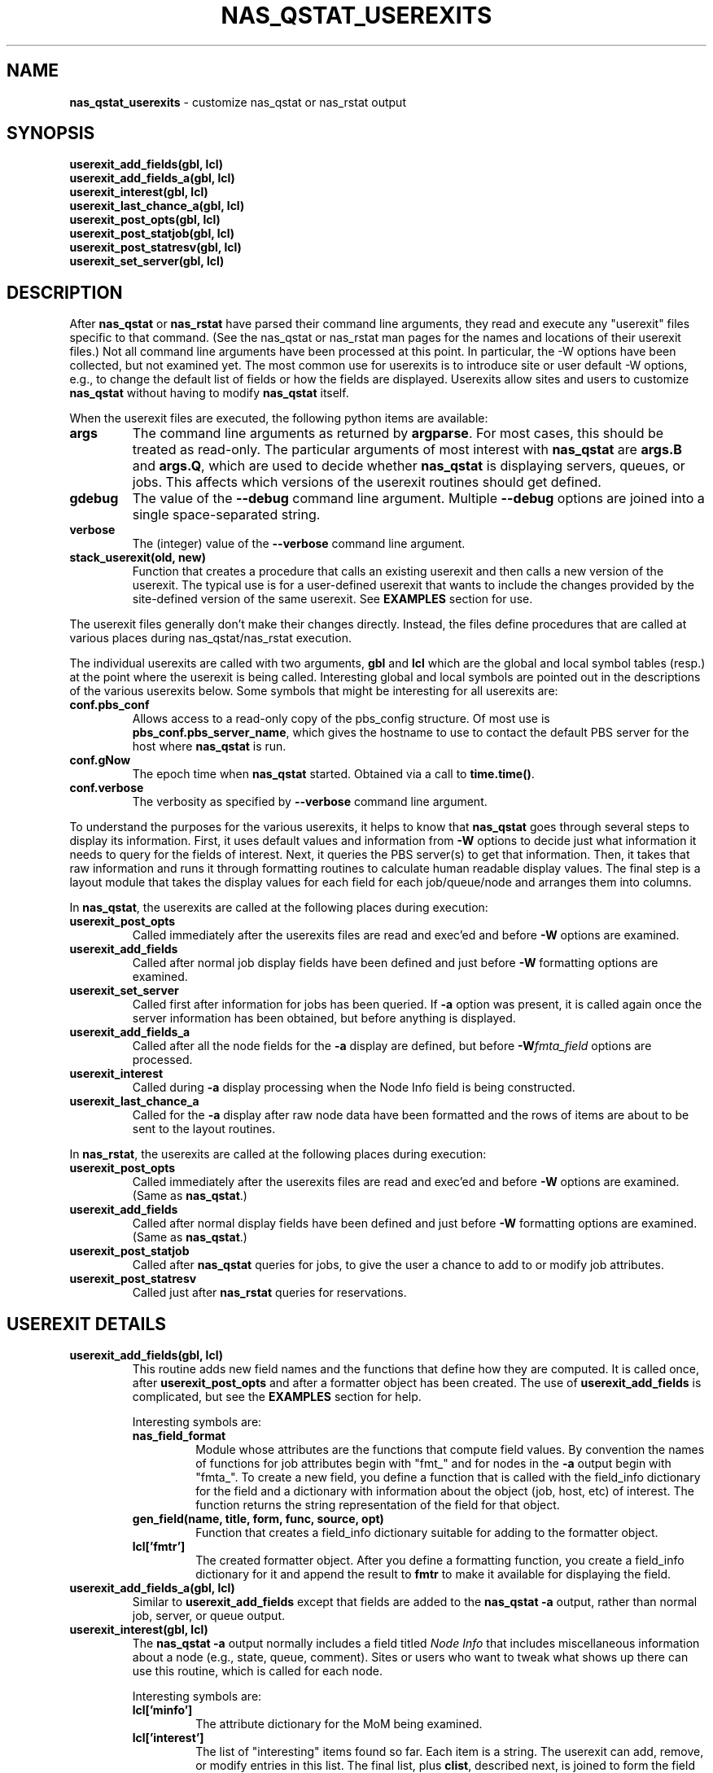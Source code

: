 .TH NAS_QSTAT_USEREXITS 3 "2020-05-04" Local "OpenPBS contributions"
.SH NAME
.B nas_qstat_userexits
\- customize nas_qstat or nas_rstat output
.SH SYNOPSIS
.B userexit_add_fields(gbl, lcl)
.br
.B userexit_add_fields_a(gbl, lcl)
.br
.B userexit_interest(gbl, lcl)
.br
.B userexit_last_chance_a(gbl, lcl)
.br
.B userexit_post_opts(gbl, lcl)
.br
.B userexit_post_statjob(gbl, lcl)
.br
.B userexit_post_statresv(gbl, lcl)
.br
.B userexit_set_server(gbl, lcl)

.SH DESCRIPTION
After
.B nas_qstat
or
.B nas_rstat
have parsed their command line arguments, they read and execute any
"userexit" files specific to that command.
(See the nas_qstat or nas_rstat man pages for the names and locations
of their userexit files.)
Not all command line arguments have been processed at this point.
In particular, the -W options have been collected, but not examined yet.
The most common use for userexits is to introduce site or user default
-W options, e.g., to change the default list of fields or how the fields
are displayed.
Userexits allow sites and users to customize
.B nas_qstat
without having to modify
.B nas_qstat
itself.
.PP
When the userexit files are executed, the following python
items are available:
.TP
.B args
The command line arguments as returned by
.BR argparse .
For most cases, this should be treated as read-only.
The particular arguments of most interest with
.B nas_qstat
are
.B args.B
and
.BR args.Q ,
which are used to decide whether
.B nas_qstat
is displaying servers, queues, or jobs.
This affects which versions of the userexit routines should get defined.
.TP
.B gdebug
The value of the
.B \-\-debug
command line argument. Multiple
.B \-\-debug
options are joined into a single space-separated string.
.TP
.B verbose
The (integer) value of the
.B \-\-verbose
command line argument.
.TP
.B stack_userexit(old, new)
Function that creates a procedure that calls an existing userexit and
then calls a new version of the userexit.
The typical use is for a user-defined userexit that wants to include
the changes provided by the site-defined version of the same userexit.
See
.B EXAMPLES
section for use.
.PP
The userexit files generally don't make their changes directly.
Instead, the files define procedures that are called at various
places during nas_qstat/nas_rstat execution.

.PP
The individual userexits are called with two arguments,
.B gbl
and
.B lcl
which are the global and local symbol tables (resp.) at the point where
the userexit is being called.
Interesting global and local symbols are pointed out in the descriptions
of the various userexits below.
Some symbols that might be interesting for all userexits are:
.TP
.B conf.pbs_conf
Allows access to a read-only copy of the pbs_config structure.
Of most use is
.BR pbs_conf.pbs_server_name ,
which gives the hostname to
use to contact the default PBS server for the host where
.B nas_qstat
is run.
.TP
.B conf.gNow
The epoch time when
.B nas_qstat
started. Obtained via a call to
.BR time.time() .
.TP
.B conf.verbose
The verbosity as specified by
.B \-\-verbose
command line argument.

.PP
To understand the purposes for the various userexits, it helps to know that
.B nas_qstat
goes through several steps to display its information.
First, it uses default values and information from
.B \-W
options to decide
just what information it needs to query for the fields of interest.
Next, it queries the PBS server(s) to get that information.
Then, it takes that raw information and runs it through formatting
routines to calculate human readable display values.
The final step is a layout module that takes the display values for each
field for each job/queue/node and arranges them into columns.
.PP
In
.BR nas_qstat ,
the userexits are called at the following places during execution:

.TP
.B userexit_post_opts
Called immediately after the userexits files are read and exec'ed and before
.B \-W
options are examined.
.TP
.B userexit_add_fields
Called after normal job display fields have been defined and just before
.B \-W
formatting options are examined.
.TP
.B userexit_set_server
Called first after information for jobs has been queried.
If
.B \-a
option was present, it is called again once the
server information has been obtained, but before anything is displayed.
.TP
.B userexit_add_fields_a
Called after all the node fields for the
.B \-a
display are defined, but before
.BI -W fmta_field
options are processed.
.TP
.B userexit_interest
Called during
.B \-a
display processing when the Node Info field is being constructed.
.TP
.B userexit_last_chance_a
Called for the
.B \-a
display after raw node data have been formatted and the rows of items
are about to be sent to the layout routines.
.PP
In
.BR nas_rstat ,
the userexits are called at the following places during execution:
.TP
.B userexit_post_opts
Called immediately after the userexits files are read and exec'ed and before
.B \-W
options are examined. (Same as
.BR nas_qstat .)
.TP
.B userexit_add_fields
Called after normal display fields have been defined and just before
.B \-W
formatting options are examined. (Same as
.BR nas_qstat .)
.TP
.B userexit_post_statjob
Called after
.B nas_qstat
queries for jobs, to give the user a chance to add to or modify job
attributes.
.TP
.B userexit_post_statresv
Called just after
.B nas_rstat
queries for reservations.

.SH USEREXIT DETAILS
.TP
.B userexit_add_fields(gbl, lcl)
This routine adds new field names and the functions that define how
they are computed.
It is called once, after
.B userexit_post_opts
and after a formatter object has been created.
The use of
.B userexit_add_fields
is complicated, but see the
.B EXAMPLES
section for help.

Interesting symbols are:
.RS
.TP
.B nas_field_format
Module whose attributes are the functions that compute field values.
By convention the names of functions for job attributes begin with
"fmt_" and for nodes in the
.B \-a
output begin with "fmta_".
To create a new field, you define a function that is called with
the field_info dictionary for the field and a dictionary with 
information about the object (job, host, etc) of interest.
The function returns the string representation of the field for
that object.
.TP
.B "gen_field(name, title, form, func, source, opt)"
Function that creates a field_info dictionary suitable for adding to
the formatter object.
.TP
.B lcl['fmtr']
The created formatter object.
After you define a formatting function, you create a field_info dictionary
for it and append the result to
.B fmtr
to make it available for displaying the field.
.RE

.TP
.B userexit_add_fields_a(gbl, lcl)
Similar to
.B userexit_add_fields
except that fields are added to the
.B nas_qstat \-a
output, rather than normal job, server, or queue output.

.TP
.B userexit_interest(gbl, lcl)
The
.B nas_qstat \-a
output normally includes a field titled
.I Node Info
that includes miscellaneous information about a node (e.g., state,
queue, comment).
Sites or users who want to tweak what shows up there can use this routine,
which is called for each node.

Interesting symbols are:
.RS
.TP
.B lcl['minfo']
The attribute dictionary for the MoM being examined.
.TP
.B lcl['interest']
The list of "interesting" items found so far.
Each item is a string.
The userexit can add, remove, or modify entries in this list.
The final list, plus
.BR clist ,
described next,
is joined to form the field value.
.TP
.B lcl['clist']
A list, initially containing just the comment attribute of the node,
slightly edited to remove redundant information.
The userexit can add, remove, or modify entries in this list.
The final list, if not empty, is joined and appended to the
.B interest
list.
.RE

.TP
.B userexit_last_chance_a(gbl, lcl)
Routine called immediately before calling
.B layout
to format
.B nas_qstat \-a
output.
This userexit was added for a site that needed to modify the
"Node Info" field values for sorting and summarizing, but wanted
to restore the original values for display.

Interesting symbols are:
.RS
.TP
.B lcl['nrows']
The ordered list of lists of field values for nodes.
Each node or summarized collection of nodes has an entry in
.BR nrows .
The entry is a list of formatted values for the selected fields, in the
order the fields should appear on the output.
The userexit can edit any part of this list of lists, but the final
field lists must all have exactly the same number of elements as there
were on entry.

.TP
.B lcl['ninfo_idx']
If the
.B Node Info
field is selected to be output, the index of that field in a node
info row in
.B nrows
is given by
.BR ninfo_idx .
If
.B ninfo_idx
is -1, then the node info field is not present.
.RE

.TP
.B userexit_set_server(gbl, lcl)
Called in two different contexts when
.B nas_qstat
is displaying job info.
It is first called once
.B nas_qstat
determines which server is the next one whose jobs are of interest, but
before the job info is actually requested.
It is next called if
.B \-a
output is requested and after vnode info for the server is collected.
.sp
.B userexit_set_server
is often used to enable/disable fields in the output based on whether
those fields apply to specific servers.
Due to a limitation in
.BR nas_qstat ,
.B userexit_set_server
cannot add or remove fields.
(The formatter object is already defined and configured.)
Instead, you can add the fields always, but suppress them from the output
on servers where they don't apply.
See the
.B EXAMPLES
section.
.sp
.RS
Symbols of interest:
.TP
.B lcl.get('in_server_header')
If this is set, and True,
.B userexit_set_server
is being called while creating the
.B \-a
output. Otherwise, it is called while creating the job display.
.TP
.B lcl['current_server']
The hostname for the current server.
.TP
.B lcl['cfg']
The field configuration that will be used by the layout module to
display values.
The
.B cfg.change_fieldspec()
routine can be used to modify certain aspects
of the fields on a server-by-server basis.
Most often, this would be to enable or suppress fields based on the server.
See
.B EXAMPLES
section.
.RE

.TP
.B userexit_post_opts(gbl, lcl)
Called just before
.B \-W
options are examined for the first time.
This routine is where site admins and users insert default
.B \-W
options.

Symbols of interest:
.RS
.TP
.B lcl['default_W']
An empty list where the sysexit can insert strings as if from
.B \-W
arguments.
When
.B userexit_post_opts
returns, the modified default_W will be inserted before
the list of command line
.B \-W options.
.TP
.B lcl['opts_W']
The list of
.B \-W
options from the command line.
.TP
.B conf.ghostname
The hostname where
.B nas_qstat
is running.
This is not generally useful.
What is usually more important is which host is the PBS server.
.TP
.B gbl['pbs_conf'].pbs_server_name
The hostname of the default PBS server.
Note that which server(s) are actually queried depends on the destinations
specified on the command line.
So, most server-dependent changes should be made in the
.B set_server
userexit by looking at the
.B current_server
local variable.

.RE

.TP
.B userexit_post_statjob(gbl, lcl)
Called by
.B nas_qstat
after it has queried for information about jobs.
.sp
.RS
Symbols of interest.
.TP
.B lcl['bs']
The batch status from the pbs_statjob or pbs_selstat call.
Most often, this userexit will be used to add or modify information about
individual jobs.
.TP
.B userexit_post_statresv(gbl, lcl)
Called by
.B nas_rstat
after it has queried for information about reservations.
.sp
.RS
Symbols of interest.
.TP
.B lcl['resvs']
The list of dictionaries representing the results of the pbs_statresv()
calls.
.RE
.PP
.SH ERRORS
.PP
.SH NOTES
.PP
.SH EXAMPLES
The following is a simple example showing how to change the default list
of job fields. It does this by supplying a
.B "-W o=..."
option. The second
.B -W
option limits the width of the jobname field to 20 characters.
.EX

# === Start of example
if not args.B and not args.Q:
    def my_post_opts(gbl, lcl):
       default_W = lcl['default_W']
       default_W.extend(['o=seqno,user,queue,jobname'])
       default_W.extend(['fmt_jobname=maxw:20 hj:e ht:...'])
    userexit_post_opts = stack_userexit(userexit_post_opts, my_post_opts)
# === End of example
.EE
.PP
The stack_userexit() call causes my_post_opts() to be called after any
post_opts userexit supplied by the site.
.PP
The following example might be used by a site with multiple clusters
where some clusters have GPUs and others do not.
During initial reading and executing of the script, the field 'gpus'
is unconditionally added to the default job field list.
It is added after the 'cpus' field.
.PP
The script then defines two userexit functions.
The first is stacked onto
.B userexit_post_opts
to set a few default
.B \-W
options.
It sets the
.B node_detail
option so that the
.B \-a
output includes more details about node CPU, GPU, and memory use.
It also limits the width of the Jobname field to 20 characters, with
end-preserving truncation.
The
.B condense_vnodes
option is set to a list of servers where vnode information should be
condensed into the natural vnode.

.PP
The second userexit is stacked onto
.BR userexit_set_server .
Based on which server is being queried, it either enables or suppresses
the GPU fields in the output.
Note that when GPU info should be displayed, it needs to check the
.B node_detail
setting to decide which fields to enable/suppress in the
.B \-a
output.
.EX

# === Start of example
# Possibly do different things based on whether we are statusing hosts,
# queues, or jobs
if args.B:
    pass
elif args.Q:
    pass
else:
    # We add ngpus to default field list, if not already there
    if 'gpus' not in default_fields:
        try:
            t = default_fields.index('cpus')
        except:
            t = len(default_fields) - 1
        default_fields.insert(t+1, 'gpus')

    # Define routine to set default -W values
    def site_post_opts(gbl, lcl):
        default_W = lcl['default_W']
        default_W.extend(['node_detail'])
        default_W.extend(['fmt_jobname=maxw:20 hj:e ht:...'])
        default_W.extend(['condense_vnodes=pbspl4,server2'])

    userexit_post_opts = stack_userexit(userexit_post_opts, site_post_opts)

    # Define routine to tweak outputs based on server
    def site_set_server(g, lcl):
        server_name = lcl['current_server'].split('.')[0]
        cfg = lcl['cfg']
        svr_hdr = lcl.get('in_server_header', False)
        showgpu = server_name in ['pbspl4']
        if svr_hdr:
            # Enable/disable all GPU fields in -a node output
            node_detail = lcl.get('node_detail', False)
            cfg.change_fieldspec('gpus', suppress=not showgpu or node_detail)
            cfg.change_fieldspec('gused', suppress=not showgpu or not node_detail)
            cfg.change_fieldspec('gfree', suppress=not showgpu or not node_detail)
        else:
            # Enable/disable job GPU column
            cfg.change_fieldspec('gpus', suppress=not showgpu)

    userexit_set_server = stack_userexit(userexit_set_server, site_set_server)
# === End of example

.EE
.PP
The next example shows how to define a new job field. In this case, the
field computes the "expansion factor" for a job, using a simplistic
formula.
(Most sites that measure expansion factor use a more complicated formula.)
The example uses the
.B add_fields
userexit to define the field and how it is displayed.
To display this value, add the "expf" field to the job output list:
.BR "-W o=+expf" .
.EX

# === Start of example
# Possibly do different things based on whether we are statusing hosts,
# queues, or jobs
if args.B:
    pass
elif args.Q:
    pass
else:
    # Define a formatter to calculate expansion factor.
    # It is defined as (walltime + waittime) / walltime, where waittime
    # is the time difference between when the job is queued and when
    # it starts.
    def my_add_fields(gbl, lcl):
        def fmt_expansion(fi, info):
            state = info.get('job_state', '?')
	    # Until the job finishes, we estimate used walltime as
	    # the requested walltime.
            if state in 'FX':
                wallt = info.get('resources_used.walltime', None)
            else:
                wallt = info.get('Resource_List.walltime', None)
            qtime = info.get('qtime', None)
            stime = info.get('stime', None)
            if wallt and qtime and stime:
                wallt = clocktosecs(wallt)
                t = (wallt + int(stime) - int(qtime)) / wallt
                return "%0.2f" % t
            return '--'
        setattr(nas_field_format, 'fmt_expansion', fmt_expansion)

        fmtr = lcl.get('fmtr')
        t = gen_field('expf', 'Expf', {'hj': 'r'}, 'fmt_expansion',
            'job_state resources_used Resource_List qtime stime')
        fmtr.known_fields.append(t)
    userexit_add_fields = stack_userexit(userexit_add_fields, my_add_fields)
# === End of example

.EE
